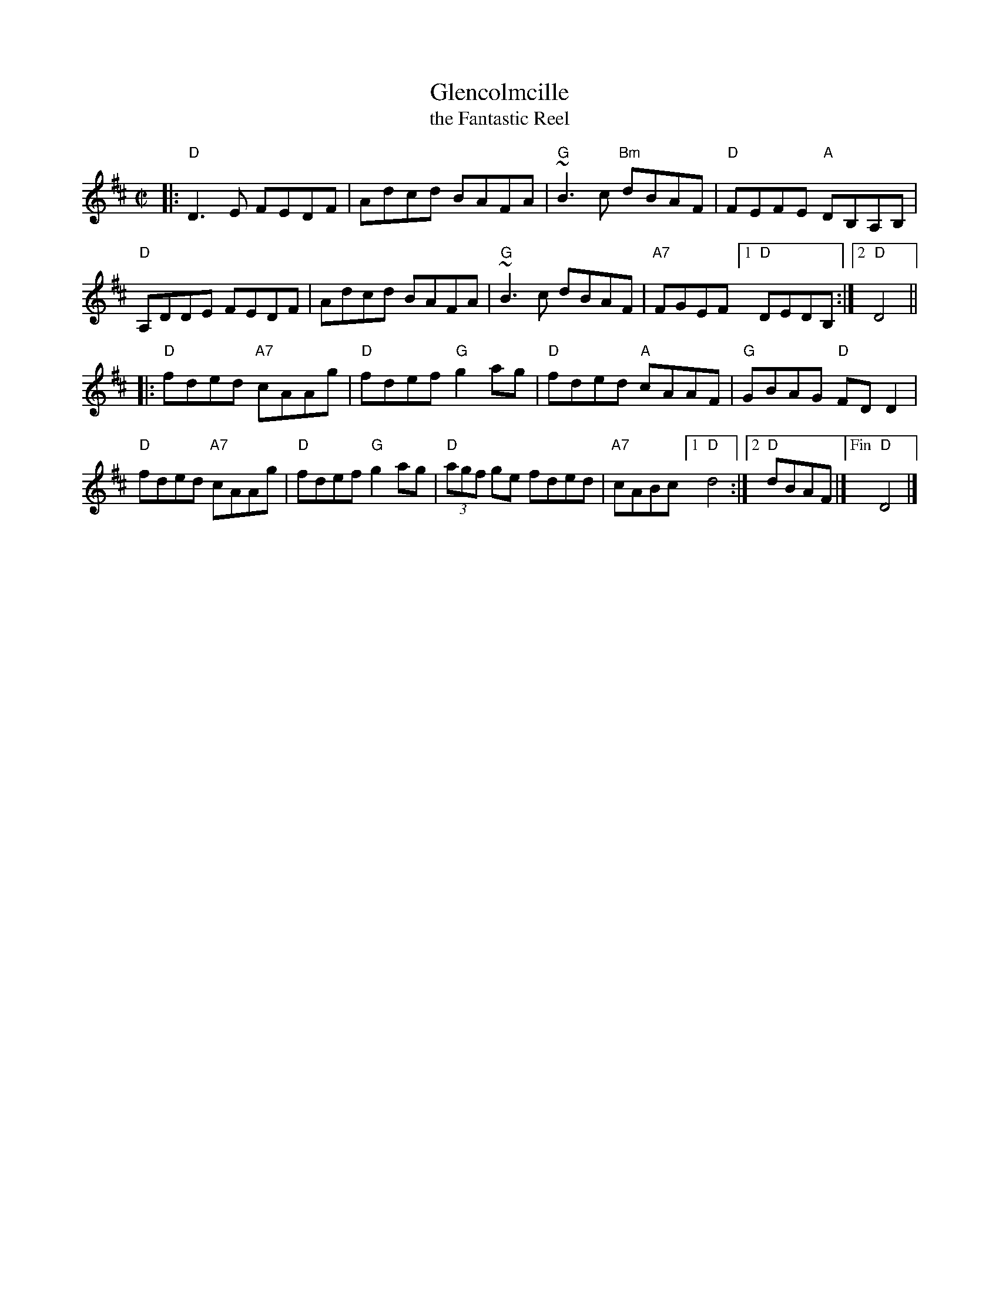 X: 1
T: Glencolmcille
%T: the Front Porch Tune
T: the Fantastic Reel
S: Roaring Jelly handout 2020-1-28
R: reel
Z: 2020 John Chambers <jc:trillian.mit.edu>
B: Brendan Breathnach "Ceol Rince na h\'Eireann" v.3, 1985
M: C|
L: 1/8
K: D
|:\
"D"D3E FEDF | Adcd BAFA | "G"~B3c "Bm"dBAF | "D"FEFE "A"DB,A,B, |
"D"A,DDE FEDF | Adcd BAFA | "G"~B3c dBAF | "A7"FGEF [1 "D"DEDB, :|2 "D"D4 ||
|:\
"D"fded "A7"cAAg | "D"fdef "G"g2ag | "D"fded "A"cAAF | "G"GBAG "D"FDD2 |
"D"fded "A7"cAAg | "D"fdef "G"g2ag | "D"(3agf ge fded | "A7"cABc [1 "D"d4 :|2 "D"dBAF |]\
["Fin" "D"D4 |]
